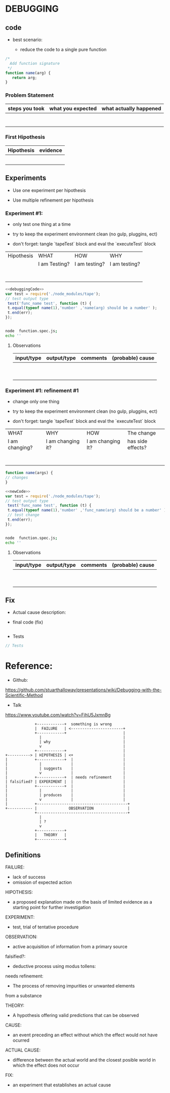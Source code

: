 
* DEBUGGING

** code 

 - best  scenario:

  - reduce the code to a single pure function

#+NAME: debuggingCode 
#+BEGIN_SRC js
/*
  Add function signature
 */
function name(arg) {
   return arg;      
}
#+END_SRC

*** Problem Statement
    
    
 | steps you took | what you expected | what actually happened |
 |----------------+-------------------+------------------------|
 |                |                   |                        |
 |                |                   |                        |
 |                |                   |                        |
 |                |                   |                        |
 |                |                   |                        |
 |                |                   |                        |
 |                |                   |                        |
 |----------------+-------------------+------------------------|



*** First Hipothesis

| Hipothesis | evidence |
|------------+----------|
|            |          |
|            |          |
|            |          |
|            |          |
|            |          |
|------------+----------|



** Experiments

 - Use one experiment per hipothesis

 * Use multiple refinement per hipothesis 

*** Experiment #1:

 - only test one thing at a time

 - try to keep the experiment environment clean
   (no gulp, pluggins, ect)

 - don't forget: tangle  `tapeTest` block and eval the `executeTest` block 

| Hipothesis | WHAT          | HOW           | WHY           |
|            | I am Testing? | I am testing? | I am testing? |
|------------+---------------+---------------+---------------|
|            |               |               |               |
|            |               |               |               |
|            |               |               |               |
|            |               |               |               |
|            |               |               |               |
|            |               |               |               |
|            |               |               |               |
|------------+---------------+---------------+---------------|


#+NAME: tapeTest
#+BEGIN_SRC js  :noweb yes  :tangle ./function.spec.js 
<<debuggingCode>>
var test = require('./node_modules/tape');
// test output type
 test('func_name test', function (t) {
 t.equal(typeof name(1),'number' ,'name(arg) should be a number' );
 t.end(err); 
});


#+END_SRC


#+NAME: executeTest 
#+BEGIN_SRC sh  :results output 
node  function.spec.js;
echo ''
#+END_SRC

****  Observations


| input/type | output/type | comments | (probable) cause |
|------------+-------------+----------+------------------|
|            |             |          |                  |
|            |             |          |                  |
|            |             |          |                  |
|            |             |          |                  |
|            |             |          |                  |
|            |             |          |                  |
|            |             |          |                  |
|            |             |          |                  |
|            |             |          |                  |
|------------+-------------+----------+------------------|
    



*** Experiment #1: refinement #1

 - change only one thing 

 - try to keep the experiment environment clean
   (no gulp, pluggins, ect)

 - don't forget: tangle  `tapeTest` block and eval the `executeTest` block 

| WHAT           | WHY               | HOW               | The change        |
| I am changing? | I am changing it? | I am changing It? | has side effects? |
|----------------+-------------------+-------------------+-------------------|
|                |                   |                   |                   |
|                |                   |                   |                   |
|                |                   |                   |                   |
|                |                   |                   |                   |
|                |                   |                   |                   |
|                |                   |                   |                   |
|                |                   |                   |                   |
|----------------+-------------------+-------------------+-------------------|

#+NAME: newCode
#+BEGIN_SRC js 
function name(args) {
// changes
}
#+END_SRC


#+NAME: tapeTest
#+BEGIN_SRC js  :noweb yes  :tangle ./function.spec.js 
<<newCode>>
var test = require('./node_modules/tape');
// test output type
 test('func_name test', function (t) {
 t.equal(typeof name(1),'number' ,'func_name(arg) should be a number' );
 // test change 
 t.end(err); 
});


#+END_SRC


#+NAME: executeTest 
#+BEGIN_SRC sh  :results output 
node  function.spec.js;
echo ''
#+END_SRC

 

****  Observations


| input/type | output/type | comments | (probable) cause |
|------------+-------------+----------+------------------|
|            |             |          |                  |
|            |             |          |                  |
|            |             |          |                  |
|            |             |          |                  |
|            |             |          |                  |
|            |             |          |                  |
|            |             |          |                  |
|            |             |          |                  |
|            |             |          |                  |
|------------+-------------+----------+------------------|
    


** Fix

 - Actual cause description:

#+BEGIN_QUOTE

#+END_QUOTE


 * final code (fix)

#+BEGIN_SRC js

#+END_SRC

 * Tests  

#+BEGIN_SRC js 
// Tests
#+END_SRC










* Reference:

 - Github:

https://github.com/stuarthalloway/presentations/wiki/Debugging-with-the-Scientific-Method

 - Talk

https://www.youtube.com/watch?v=FihU5JxmnBg



#+BEGIN_SRC sh :results value verbatim  :exports results

echo 'digraph finite_state_machine {
        FAILURE     -> HIPOTHESIS   [ label = "why"   ]
        HIPOTHESIS  -> EXPERIMENT   [ label = "suggests"]
	EXPERIMENT  -> OBSERVATION  [ label = "produces"]
        OBSERVATION -> HIPOTHESIS   [ label = "falsified?"]
        OBSERVATION -> THEORY       [ label = "?"]
        OBSERVATION -> HIPOTHESIS   [ label = "needs refinement"]
        OBSERVATION -> FAILURE      [ label = "something is wrong"]
}' | graph-easy
#+END_SRC

#+RESULTS:
#+begin_example
               +------------+  something is wrong
               |  FAILURE   | <-----------------------+
               +------------+                         |
                 |                                    |
                 | why                                |
                 v                                    |
               +------------+                         |
  +----------> | HIPOTHESIS | <+                      |
  |            +------------+  |                      |
  |              |             |                      |
  |              | suggests    |                      |
  |              v             |                      |
  |            +------------+  | needs refinement     |
  | falsified? | EXPERIMENT |  |                      |
  |            +------------+  |                      |
  |              |             |                      |
  |              | produces    |                      |
  |              v             |                      |
  |            +----------------------------------------+
  +----------- |              OBSERVATION               |
               +----------------------------------------+
                 |
                 | ?
                 v
               +------------+
               |   THEORY   |
               +------------+
#+end_example


** Definitions 
   
FAILURE:
 - lack of success
 - omission of expected action
   
HIPOTHESIS:
 - a proposed explanation made on the basis of limited evidence as
   a starting point for further investigation

EXPERIMENT:
 - test, trial of tentative procedure

OBSERVATION:
 - active acquisition of information from a primary source
   

falsified?:

 - deductive process using modus tollens:
   
   
needs refinement:

 - The process of removing impurities or unwanted elements 
 from a substance

THEORY:

 - A hypothesis offering valid predictions that can be
   observed




CAUSE: 
 - an event preceding an effect without which the effect
   would not have ocurred

ACTUAL CAUSE:
 - difference between the actual world and 
   the closest posible world in which the 
   effect does not occur


FIX:
 - an experiment that establishes an actual cause


   



